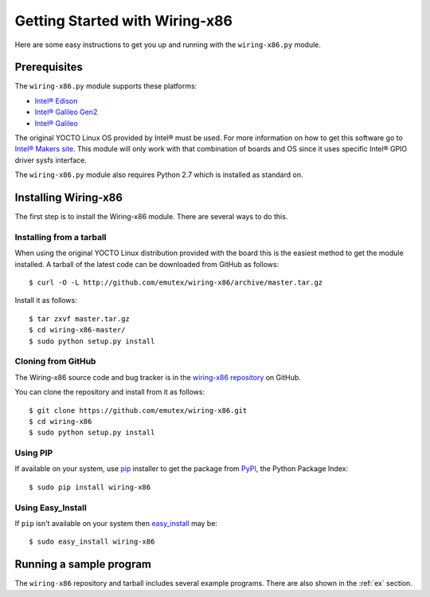 .. _getting_started:

Getting Started with Wiring-x86
===============================

Here are some easy instructions to get you up and running with the
``wiring-x86.py`` module.


Prerequisites
--------------

The ``wiring-x86.py`` module supports these platforms:

* `Intel® Edison <http://www.intel.com/content/www/us/en/do-it-yourself/edison.html>`_
* `Intel® Galileo Gen2 <http://www.intel.com/content/www/us/en/do-it-yourself/galileo-maker-quark-board.html>`_ 
* `Intel® Galileo <http://www.intel.ie/content/www/ie/en/do-it-yourself/galileo-maker-quark-board.html>`_

The original YOCTO Linux OS provided by Intel® must be used. For more
information on how to get this software go to `Intel® Makers site
<https://communities.intel.com/community/makers>`_. This module will only work
with that combination of boards and OS since it uses specific Intel® GPIO
driver sysfs interface.

The ``wiring-x86.py`` module also requires Python 2.7 which is installed as
standard on.


Installing Wiring-x86
---------------------

The first step is to install the Wiring-x86 module. There are several ways to
do this.

Installing from a tarball
*************************

When using the original YOCTO Linux distribution provided with the board this
is the easiest method to get the module installed.
A tarball of the latest code can be downloaded from GitHub as follows::

    $ curl -O -L http://github.com/emutex/wiring-x86/archive/master.tar.gz

Install it as follows::

    $ tar zxvf master.tar.gz
    $ cd wiring-x86-master/
    $ sudo python setup.py install


Cloning from GitHub
*******************

The Wiring-x86 source code and bug tracker is in the
`wiring-x86 repository <http://github.com/emutex/wiring-x86>`_ on GitHub.

You can clone the repository and install from it as follows::

    $ git clone https://github.com/emutex/wiring-x86.git
    $ cd wiring-x86
    $ sudo python setup.py install

Using PIP
*********

If available on your system, use `pip
<http://www.pip-installer.org/en/latest/index.html>`_ installer to get the
package from `PyPI <http://pypi.python.org/pypi>`_, the Python Package Index::

    $ sudo pip install wiring-x86

Using Easy_Install
******************

If ``pip`` isn't available on your system then `easy_install
<http://peak.telecommunity.com/DevCenter/EasyInstall>`_ may be::

    $ sudo easy_install wiring-x86

Running a sample program
------------------------

The ``wiring-x86`` repository and tarball includes several example
programs. There are also shown in the :ref:`ex` section.
